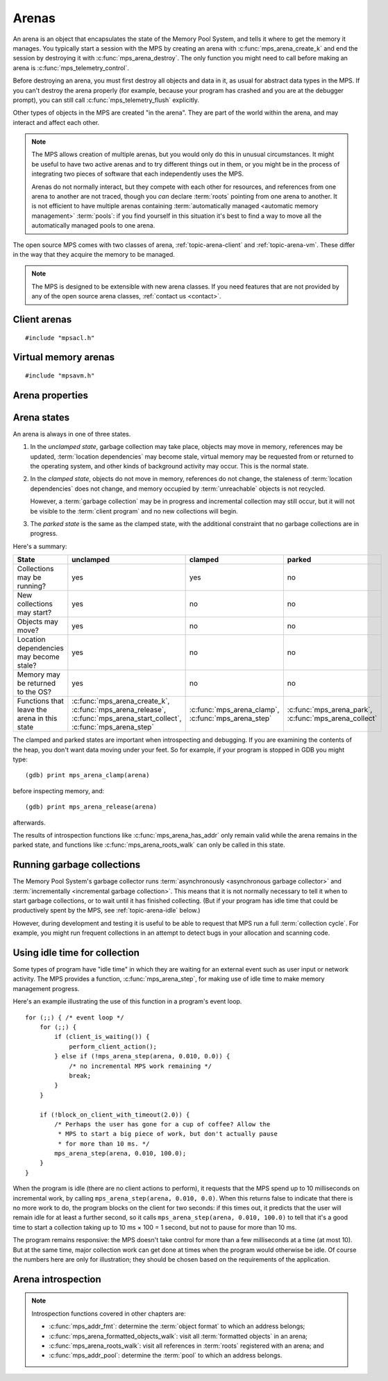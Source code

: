 .. sources:

    `<https://info.ravenbrook.com/project/mps/doc/2002-06-18/obsolete-mminfo/mmdoc/protocol/mps/arena/>`_
    `<https://info.ravenbrook.com/project/mps/master/design/arena/>`_

.. index::
   single: arena

.. _topic-arena:

Arenas
======

An arena is an object that encapsulates the state of the Memory Pool
System, and tells it where to get the memory it manages. You typically
start a session with the MPS by creating an arena with
:c:func:`mps_arena_create_k` and end the session by destroying it with
:c:func:`mps_arena_destroy`. The only function you might need to call
before making an arena is :c:func:`mps_telemetry_control`.

Before destroying an arena, you must first destroy all objects and
data in it, as usual for abstract data types in the MPS. If you can't
destroy the arena properly (for example, because your program has
crashed and you are at the debugger prompt), you can still call
:c:func:`mps_telemetry_flush` explicitly.

Other types of objects in the MPS are created "in the arena". They are
part of the world within the arena, and may interact and affect each
other.

.. index::
   single: arena; multiple

.. note::

    The MPS allows creation of multiple arenas, but you would only do
    this in unusual circumstances. It might be useful to have two
    active arenas and to try different things out in them, or you
    might be in the process of integrating two pieces of software that
    each independently uses the MPS.

    Arenas do not normally interact, but they compete with each other
    for resources, and references from one arena to another are not
    traced, though you *can* declare :term:`roots` pointing
    from one arena to another. It is not efficient to have multiple
    arenas containing :term:`automatically managed <automatic memory
    management>` :term:`pools`: if you find yourself in this
    situation it's best to find a way to move all the automatically
    managed pools to one arena.

The open source MPS comes with two classes of arena,
:ref:`topic-arena-client` and :ref:`topic-arena-vm`. These differ in
the way that they acquire the memory to be managed.

.. note::

    The MPS is designed to be extensible with new arena classes. If
    you need features that are not provided by any of the open source
    arena classes, :ref:`contact us <contact>`.


.. c:type:: mps_arena_t

    The type of :term:`arenas`.

    An arena is responsible for requesting :term:`memory (3)` from
    the operating system, making it available to :term:`pools`,
    and for :term:`garbage collection`.


.. c:type:: mps_arena_class_t

    The type of :term:`arena classes`.


.. c:function:: mps_res_t mps_arena_create_k(mps_arena_t *arena_o, mps_arena_class_t arena_class, mps_arg_s args[])

    Create an :term:`arena`.

    ``arena_o`` points to a location that will hold a pointer to the new
    arena.

    ``arena_class`` is the :term:`arena class`.

    ``args`` are :term:`keyword arguments` specific to the arena
    class. See the documentation for the arena class.

    Returns :c:macro:`MPS_RES_OK` if the arena is created
    successfully, or another :term:`result code` otherwise.

    The arena persists until it is destroyed by calling
    :c:func:`mps_arena_destroy`.


.. c:function:: void mps_arena_destroy(mps_arena_t arena)

    Destroy an :term:`arena`.

    ``arena`` is the arena to destroy.

    This function checks the consistency of the arena, flushes the
    :term:`telemetry stream` and destroys the arena's internal control
    structures. Additionally, :term:`virtual memory arenas` return
    their reserved address space to the operating system if possible.

    It is an error to destroy an arena without first destroying all
    :term:`generation chains`, :term:`object formats`, :term:`pools`
    and :term:`roots` created in the arena, and deregistering all
    :term:`threads` registered with the arena.


.. index::
   single: arena class; client
   single: client arena class

.. _topic-arena-client:

Client arenas
-------------

::

    #include "mpsacl.h"

.. c:function:: mps_arena_class_t mps_arena_class_cl(void)

    Return the :term:`arena class` for a :term:`client arena`.

    A client arena gets its managed memory from the :term:`client
    program`. This memory chunk is passed when the arena is created.

    When creating a client arena, :c:func:`mps_arena_create_k` requires two
    :term:`keyword arguments`:

    * :c:macro:`MPS_KEY_ARENA_CL_BASE` (type :c:type:`mps_addr_t`) is
      the :term:`address` of the chunk of memory that will be managed
      by the arena.

    * :c:macro:`MPS_KEY_ARENA_SIZE` (type :c:type:`size_t`) is its
      size.

    It also accepts one optional keyword argument:

    * :c:macro:`MPS_KEY_ARENA_GRAIN_SIZE` (type :c:type:`size_t`,
      default 8192) is the granularity with which the arena will
      manage memory internally. It must be a power of 2. Larger
      granularity reduces overheads, but increases
      :term:`fragmentation` and :term:`retention`.

    For example::

        MPS_ARGS_BEGIN(args) {
            MPS_ARGS_ADD(args, MPS_KEY_ARENA_CL_BASE, base);
            MPS_ARGS_ADD(args, MPS_KEY_ARENA_SIZE, size);
            res = mps_arena_create_k(&arena, mps_arena_class_cl(), args);
        } MPS_ARGS_END(args);

    If the chunk is too small to hold the internal arena structures,
    :c:func:`mps_arena_create_k` returns :c:macro:`MPS_RES_MEMORY`. In
    this case, you need to use a (much) larger chunk.

    .. note::

        You don't have to provide all the memory up front: you can
        call :c:func:`mps_arena_extend` later on.

        Client arenas have no mechanism for returning unused memory.


.. c:function:: mps_res_t mps_arena_extend(mps_arena_t arena, mps_addr_t base, size_t size)

    Extend a :term:`client arena` with another block of memory.

    ``base`` is the :term:`address` of the block of memory that will be
    managed by the arena.

    ``size`` is its :term:`size`.

    Return :c:macro:`MPS_RES_OK` if successful, or another
    :term:`result code` if it fails.


.. index::
   single: arena class; virtual memory
   single: virtual memory arena class

.. _topic-arena-vm:

Virtual memory arenas
---------------------

::

    #include "mpsavm.h"

.. c:function:: mps_arena_class_t mps_arena_class_vm(void)

    Return the :term:`arena class` for a :term:`virtual memory arena`.

    A virtual memory arena uses the operating system's :term:`virtual
    memory` interface to allocate memory. The chief consequence of
    this is that the arena can manage many more virtual addresses than
    it needs to commit memory to. This gives it flexibility as to
    where to place :term:`blocks`, which reduces
    :term:`fragmentation` and helps make :term:`garbage collection`
    more efficient.

    When creating a virtual memory arena, :c:func:`mps_arena_create_k`
    accepts two optional :term:`keyword arguments` on all platforms:

    * :c:macro:`MPS_KEY_ARENA_SIZE` (type :c:type:`size_t`, default
      256 :term:`megabytes`) is the initial amount of virtual address
      space, in :term:`bytes (1)`, that the arena will reserve (this
      space is initially reserved so that the arena can subsequently
      use it without interference from other parts of the program, but
      most of it is not committed, so it doesn't require any RAM or
      backing store). The arena may allocate more virtual address
      space beyond this initial reservation as and when it deems it
      necessary. The MPS is most efficient if you reserve an address
      space that is several times larger than your peak memory usage.

      If you specify a value for :c:macro:`MPS_KEY_ARENA_SIZE` that's
      too small for the virtual memory arena, then the MPS rounds it
      up to the minimum and continues. The minimum size for the
      virtual memory arena is :c:macro:`MPS_WORD_WIDTH` ×
      :c:macro:`MPS_KEY_ARENA_GRAIN_SIZE` bytes. For example, on a
      64-bit platform with a 4 :term:`kilobyte` page size, this is
      256\ :term:`kilobytes`.

      .. note::

          The MPS asks for more address space if it runs out, but the
          more times it has to extend its address space, the less
          efficient garbage collection will become.

    * :c:macro:`MPS_KEY_ARENA_GRAIN_SIZE` (type :c:type:`size_t`) is
      the granularity with which the arena will manage memory
      internally. It must be a power of 2. If not provided, the
      operating system's page size is used. Larger granularity reduces
      overheads, but increases :term:`fragmentation` and
      :term:`retention`.

      If you specify a value of :c:macro:`MPS_KEY_ARENA_GRAIN_SIZE`
      that's smaller than the operating system page size, the MPS
      rounds it up to the page size and continues.

    A third optional :term:`keyword argument` may be passed, but it
    only has any effect on the Windows operating system:

    * :c:macro:`MPS_KEY_VMW3_TOP_DOWN` (type :c:type:`mps_bool_t`). If
      true, the arena will allocate address space starting at the
      highest possible address and working downwards through memory.

      .. note::

          This causes the arena to pass the ``MEM_TOP_DOWN`` flag to
          `VirtualAlloc`_.

          .. _VirtualAlloc: http://msdn.microsoft.com/en-us/library/windows/desktop/aa366887%28v=vs.85%29.aspx

    If the MPS fails to reserve adequate address space to place the
    arena in, :c:func:`mps_arena_create_k` returns
    :c:macro:`MPS_RES_RESOURCE`. Possibly this means that other parts
    of the program are reserving too much virtual memory.

    If the MPS fails to allocate memory for the internal arena
    structures, :c:func:`mps_arena_create_k` returns
    :c:macro:`MPS_RES_MEMORY`. Either :c:macro:`MPS_KEY_ARENA_SIZE`
    was far too small or the operating system refused to provide
    enough memory.

    For example::

        MPS_ARGS_BEGIN(args) {
            MPS_ARGS_ADD(args, MPS_KEY_ARENA_SIZE, size);
            res = mps_arena_create_k(&arena, mps_arena_class_vm(), args);
        } MPS_ARGS_END(args);


.. index::
   single: arena; properties

Arena properties
----------------

.. c:function:: mps_word_t mps_collections(mps_arena_t arena)

    Return the number of :term:`flips` that have taken place in an
    :term:`arena` since it was created.

    ``arena`` is the arena.


.. c:function:: size_t mps_arena_commit_limit(mps_arena_t arena)

    Return the current :term:`commit limit` for
    an arena.

    ``arena`` is the arena to return the commit limit for.

    Returns the commit limit in :term:`bytes (1)`. The commit limit
    controls how much memory the MPS can obtain from the operating
    system, and can be changed by calling
    :c:func:`mps_arena_commit_limit_set`.


.. c:function:: mps_res_t mps_arena_commit_limit_set(mps_arena_t arena, size_t limit)

    Change the :term:`commit limit` for an :term:`arena`.

    ``arena`` is the arena to change the commit limit for.

    ``limit`` is the new commit limit in :term:`bytes (1)`.

    Returns :c:macro:`MPS_RES_OK` if successful, or another
    :term:`result code` if not.

    If successful, the commit limit for ``arena`` is set to ``limit``. The
    commit limit controls how much memory the MPS will obtain from the
    operating system. The commit limit cannot be set to a value that
    is lower than the number of bytes that the MPS is using. If an
    attempt is made to set the commit limit to a value greater than or
    equal to that returned by :c:func:`mps_arena_committed` then it
    will succeed. If an attempt is made to set the commit limit to a
    value less than that returned by :c:func:`mps_arena_committed`
    then it will succeed only if the amount committed by the MPS can
    be reduced by reducing the amount of spare committed memory; in
    such a case the spare committed memory will be reduced
    appropriately and the attempt will succeed.

    .. note::

        :c:func:`mps_arena_commit_limit_set` puts a limit on all
        memory committed by the MPS. The :term:`spare committed
        memory` can be limited separately with
        :c:func:`mps_arena_spare_commit_limit_set`. Note that "spare
        committed" memory is subject to both limits; there cannot be
        more spare committed memory than the spare commit limit, and
        there can't be so much spare committed memory that there is
        more committed memory than the commit limit.


.. c:function:: size_t mps_arena_committed(mps_arena_t arena)

    Return the total :term:`committed <mapped>` memory for an
    :term:`arena`.

    ``arena`` is the arena.

    Returns the total amount of memory that has been committed to RAM
    by the MPS, in :term:`bytes (1)`.

    The committed memory is generally larger than the sum of the sizes
    of the allocated :term:`blocks`. The reasons for this are:

    * some memory is used internally by the MPS to manage its own data
      structures and to record information about allocated blocks
      (such as free lists, page tables, colour tables, statistics, and
      so on);

    * operating systems (and hardware) typically restrict programs to
      requesting and releasing memory with a certain granularity (for
      example, :term:`pages`), so extra memory is committed
      when this rounding is necessary;

    * there might also be :term:`spare committed memory`: see
      :c:func:`mps_arena_spare_committed`.

    The amount of committed memory is a good measure of how much
    virtual memory resource ("swap space") the MPS is using from the
    operating system.

    The function :c:func:`mps_arena_committed` may be called whatever
    state the the arena is in (:term:`unclamped <unclamped state>`,
    :term:`clamped <clamped state>`, or :term:`parked <parked
    state>`). If it is called when the arena is in the unclamped state
    then the value may change after this function returns. A possible
    use might be to call it just after :c:func:`mps_arena_collect` to
    estimate the size of the heap.

    If you want to know how much memory the MPS is using then you're
    probably interested in the value :c:func:`mps_arena_committed()` −
    :c:func:`mps_arena_spare_committed`.

    The amount of committed memory can be limited with the function
    :c:func:`mps_arena_commit_limit`.


.. c:function:: size_t mps_arena_reserved(mps_arena_t arena)

    Return the total :term:`address space` reserved by an
    :term:`arena`, in :term:`bytes (1)`.

    ``arena`` is the arena.

    For a :term:`virtual memory arena`, this is the total address space
    reserved via the operating system's virtual memory interface.

    For a :term:`client arena`, this is the sum of the usable portions
    of the chunks of memory passed to the arena by the :term:`client
    program` via :c:func:`mps_arena_create_k` and
    :c:func:`mps_arena_extend`.

    .. note::

        For a client arena, the reserved address may be lower than the
        sum of the :c:macro:`MPS_KEY_ARENA_SIZE` keyword argument
        passed to :c:func:`mps_arena_create_k` and the ``size``
        arguments passed to :c:func:`mps_arena_extend`, because the
        arena may be unable to use the whole of each chunk for reasons
        of alignment.


.. c:function:: size_t mps_arena_spare_commit_limit(mps_arena_t arena)

    Return the current :term:`spare commit limit` for an
    :term:`arena`.

    ``arena`` is the arena to return the spare commit limit for.

    Returns the spare commit limit in :term:`bytes (1)`. The spare
    commit limit can be changed by calling
    :c:func:`mps_arena_spare_commit_limit_set`.


.. c:function:: void mps_arena_spare_commit_limit_set(mps_arena_t arena, size_t limit)

    Change the :term:`spare commit limit` for an :term:`arena`.

    ``arena`` is the arena to change the spare commit limit for.

    ``limit`` is the new spare commit limit in :term:`bytes (1)`.

    The spare commit limit is the maximum amount of :term:`spare
    committed memory` the MPS is allowed to have. Setting it to a
    value lower than the current amount of spare committed memory
    causes spare committed memory to be uncommitted so as to bring the
    value under the limit. In particular, setting it to 0 will mean
    that the MPS will have no spare committed memory.

    Non-virtual-memory arena classes (for example, a :term:`client
    arena`) do not have spare committed memory. For these arenas, this
    function sets a value but has no other effect.

    Initially the spare commit limit is a configuration-dependent
    value. The value of the limit can be retrieved by the function
    :c:func:`mps_arena_spare_commit_limit`.


.. c:function:: size_t mps_arena_spare_committed(mps_arena_t arena)

    Return the total :term:`spare committed memory` for an
    :term:`arena`.

    ``arena`` is the arena.

    Returns the number of bytes of spare committed memory.

    Spare committed memory is memory which the arena is managing as
    free memory (not in use by any pool and not otherwise in use for
    internal reasons) but which remains committed (mapped to RAM by
    the operating system). It is used by the arena to (attempt to)
    avoid calling the operating system to repeatedly map and unmap
    areas of :term:`virtual memory` as the amount of memory in use
    goes up and down. Spare committed memory is counted as committed
    memory by :c:func:`mps_arena_committed` and is restricted by
    :c:func:`mps_arena_commit_limit`.

    The amount of "spare committed" memory can be limited by calling
    :c:func:`mps_arena_spare_commit_limit_set`, and the value of that
    limit can be retrieved with
    :c:func:`mps_arena_spare_commit_limit`. This is analogous to the
    functions for limiting the amount of :term:`committed <mapped>`
    memory.


.. index::
   single: arena; states

Arena states
------------

An arena is always in one of three states.

#. .. index::
      single: arena; unclamped state
      single: unclamped state

   In the *unclamped state*, garbage collection may take place,
   objects may move in memory, references may be updated,
   :term:`location dependencies` may become stale, virtual memory may
   be requested from or returned to the operating system, and other
   kinds of background activity may occur. This is the normal state.

#. .. index::
      single: arena; clamped state
      single: clamped state

   In the *clamped state*, objects do not move in memory, references
   do not change, the staleness of :term:`location dependencies` does
   not change, and memory occupied by :term:`unreachable` objects is
   not recycled.

   However, a :term:`garbage collection` may be in progress and
   incremental collection may still occur, but it will not be visible
   to the :term:`client program` and no new collections will begin.

#. .. index::
      single: arena; parked state
      single: parked state

   The *parked state* is the same as the clamped state, with the
   additional constraint that no garbage collections are in progress.

Here's a summary:

============================================ ================================== ============================= ===========================
State                                        unclamped                          clamped                       parked
============================================ ================================== ============================= ===========================
Collections may be running?                  yes                                yes                           no
New collections may start?                   yes                                no                            no
Objects may move?                            yes                                no                            no
Location dependencies may become stale?      yes                                no                            no
Memory may be returned to the OS?            yes                                no                            no
Functions that leave the arena in this state :c:func:`mps_arena_create_k`,      :c:func:`mps_arena_clamp`,    :c:func:`mps_arena_park`,
                                             :c:func:`mps_arena_release`,       :c:func:`mps_arena_step`      :c:func:`mps_arena_collect`
                                             :c:func:`mps_arena_start_collect`, 
                                             :c:func:`mps_arena_step`           
============================================ ================================== ============================= ===========================

The clamped and parked states are important when introspecting and
debugging. If you are examining the contents of the heap, you don't
want data moving under your feet. So for example, if your program is
stopped in GDB you might type::

    (gdb) print mps_arena_clamp(arena)

before inspecting memory, and::

    (gdb) print mps_arena_release(arena)

afterwards.

The results of introspection functions like
:c:func:`mps_arena_has_addr` only remain valid while the arena remains
in the parked state, and functions like :c:func:`mps_arena_roots_walk`
can only be called in this state.


.. c:function:: void mps_arena_clamp(mps_arena_t arena)

    Put an :term:`arena` into the :term:`clamped state`.

    ``arena`` is the arena to clamp.

    In the clamped state, no object motion will occur and the
    staleness of :term:`location dependencies` will not change. All
    references to objects loaded while the arena is clamped will keep
    the same binary representation until after it is released by
    calling :c:func:`mps_arena_release`.

    In a clamped arena, incremental collection may still occur, but it
    will not be visible to the mutator and no new collections will
    begin. Space used by unreachable objects will not be recycled
    until the arena is unclamped.


.. c:function:: void mps_arena_park(mps_arena_t arena)

    Put an :term:`arena` into the :term:`parked state`.

    ``arena`` is the arena to park.

    While an arena is parked, no object motion will occur and the
    staleness of :term:`location dependencies` will not change. All
    references to objects loaded while the arena is parked will keep
    the same binary representation until after it is released.

    Any current collection is run to completion before the arena is
    parked, and no new collections will start. When an arena is in the
    parked state, it is necessarily not in the middle of a collection.


.. c:function:: void mps_arena_release(mps_arena_t arena)

    Puts an arena into the :term:`unclamped state`.

    ``arena`` is the arena to unclamp.

    While an arena is unclamped, :term:`garbage collection`, object
    motion, and other background activity can take place.


.. index::
   single: garbage collection; running
   single: collection; running

Running garbage collections
---------------------------

The Memory Pool System's garbage collector runs :term:`asynchronously
<asynchronous garbage collector>` and :term:`incrementally
<incremental garbage collection>`. This means that it is not normally
necessary to tell it when to start garbage collections, or to wait
until it has finished collecting. (But if your program has idle time
that could be productively spent by the MPS, see
:ref:`topic-arena-idle` below.)

However, during development and testing it is useful to be able to
request that MPS run a full :term:`collection cycle`. For example, you
might run frequent collections in an attempt to detect bugs in your
allocation and scanning code.


.. c:function:: void mps_arena_collect(mps_arena_t arena)

    Collect an arena and put it into the :term:`parked state`.

    ``arena`` is the arena to collect.

    The collector attempts to recycle as many unreachable objects as
    possible and reduce the size of the arena as much as possible
    (though in some cases it may increase because it becomes more
    fragmented). Note that the collector may not be able to recycle
    some objects (such as those near the destination of ambiguous
    references) even though they are not reachable.

    If you do not want the arena to remain in the parked state, you
    must explicitly call :c:func:`mps_arena_release` afterwards.

    .. note::

        It is not normally necessary to call this function: in the
        :term:`unclamped state`, collections start automatically.
        However, it may be useful during development and debugging:
        the more frequently the collector runs, the sooner and more
        reliably errors are discovered. See :ref:`guide-debug-advice`.


.. c:function:: mps_res_t mps_arena_start_collect(mps_arena_t arena)

    Request an :term:`arena` to start a full :term:`collection cycle`.

    ``arena`` is the arena.

    Returns :c:macro:`MPS_RES_OK` if a collection is started, or
    another :term:`result code` if not.

    This function puts ``arena`` into the :term:`unclamped state` and
    requests that it start a full collection cycle. The call to
    :c:func:`mps_arena_start_collect` returns quickly, leaving the
    collection to proceed incrementally (as for a collection that is
    scheduled automatically).

    .. note::

        Contrast with :c:func:`mps_arena_collect`, which does not
        return until the collection has completed.


.. index::
   single: garbage collection; limiting pause
   single: garbage collection; using idle time
   single: idle time; using for garbage collection
   single: pause; limiting

.. _topic-arena-idle:

Using idle time for collection
------------------------------

Some types of program have "idle time" in which they are waiting for
an external event such as user input or network activity. The MPS
provides a function, :c:func:`mps_arena_step`, for making use of idle
time to make memory management progress.

Here's an example illustrating the use of this function in a program's
event loop. ::

    for (;;) { /* event loop */
        for (;;) {
            if (client_is_waiting()) {
                perform_client_action();
            } else if (!mps_arena_step(arena, 0.010, 0.0)) {
                /* no incremental MPS work remaining */
                break;
            }
        }

        if (!block_on_client_with_timeout(2.0)) {
            /* Perhaps the user has gone for a cup of coffee? Allow the
             * MPS to start a big piece of work, but don't actually pause
             * for more than 10 ms. */
            mps_arena_step(arena, 0.010, 100.0);
        }
    }

When the program is idle (there are no client actions to perform), it
requests that the MPS spend up to 10 milliseconds on incremental work,
by calling ``mps_arena_step(arena, 0.010, 0.0)``. When this returns
false to indicate that there is no more work to do, the program blocks
on the client for two seconds: if this times out, it predicts that the
user will remain idle for at least a further second, so it calls
``mps_arena_step(arena, 0.010, 100.0)`` to tell that it's a good time
to start a collection taking up to 10 ms × 100 = 1 second, but not to
pause for more than 10 ms.

The program remains responsive: the MPS doesn't take control for more
than a few milliseconds at a time (at most 10). But at the same time,
major collection work can get done at times when the program would
otherwise be idle. Of course the numbers here are only for
illustration; they should be chosen based on the requirements of the
application.


.. c:function:: mps_bool_t mps_arena_step(mps_arena_t arena, double interval, double multiplier)

    Request an :term:`arena` to do some work during a period where the
    :term:`client program` is idle.

    ``arena`` is the arena.

    ``interval`` is the time, in seconds, the MPS is permitted to
    take. It must not be negative, but may be ``0.0``.

    ``multiplier`` is the number of further similar calls that the
    client program expects to make during this idle period.

    Returns true if there was work for the MPS to do in ``arena``
    (regardless of whether or not it did any) or false if there was
    nothing to do.

    :c:func:`mps_arena_step` allows the client program to make use of
    idle time to do some garbage collection, for example when it is
    waiting for interactive input. The MPS makes every effort to
    return from this function within ``interval`` seconds, but cannot
    guarantee to do so, as it may need to call your own scanning
    code. It uses ``multiplier`` to decide whether to commence
    long-duration operations that consume CPU (such as a full
    collection): it will only start such an operation if it is
    expected to be completed within ``multiplier * interval`` seconds.

    If the arena was in the :term:`parked state` or the :term:`clamped
    state` before :c:func:`mps_arena_step` was called, it is in the
    clamped state afterwards. It it was in the :term:`unclamped
    state`, it remains there.


.. index::
   pair: arena; introspection

Arena introspection
-------------------

.. note::

    Introspection functions covered in other chapters are:

    * :c:func:`mps_addr_fmt`: determine the :term:`object format` to
      which an address belongs;
    * :c:func:`mps_arena_formatted_objects_walk`: visit all
      :term:`formatted objects` in an arena;
    * :c:func:`mps_arena_roots_walk`: visit all references in
      :term:`roots` registered with an arena; and
    * :c:func:`mps_addr_pool`: determine the :term:`pool` to which an
      address belongs.


.. c:function:: mps_bool_t mps_arena_has_addr(mps_arena_t arena, mps_addr_t addr)

    Test whether an :term:`address` is managed by an :term:`arena`.

    ``arena`` is an arena.

    ``addr`` is an address.

    Returns true if ``addr`` is managed by ``arena``; false otherwise.

    An arena manages a portion of :term:`address space`. No two arenas
    overlap, so for any particular address this function will return
    true for at most one arena.

    In general, not all addresses are managed by any arena. This is
    what allows the MPS to cooperate with other memory managers,
    shared object loaders, memory mapped file input/ouput, and so on:
    it does not steal the whole address space.

    .. note::

        The result from this function is valid only at the instant at
        which the function returned. In some circumstances the result
        may immediately become invalidated (for example, a
        :term:`garbage collection` may occur, the address in question
        may become free, the arena may choose to unmap the address and
        return storage to the operating system). For reliable results
        call this function and interpret the result while the arena is
        in the :term:`parked state`.
